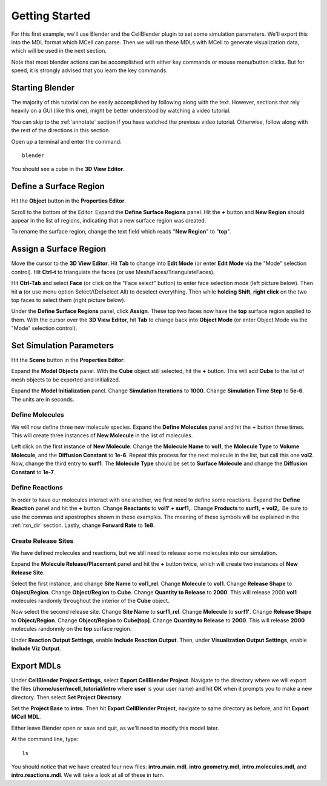 .. _getting_started:

*********************************************
Getting Started
*********************************************

For this first example, we'll use Blender and the CellBlender plugin to set
some simulation parameters. We'll export this into the MDL format which MCell
can parse. Then we will run these MDLs with MCell to generate visualization
data, which will be used in the next section.

Note that most blender actions can be accomplished with either key commands or
mouse menu/button clicks. But for speed, it is strongly advised that you learn
the key commands.

.. _gen_mesh:

Starting Blender
---------------------------------------------

The majority of this tutorial can be easily accomplished by following along
with the text. However, sections that rely heavily on a GUI (like this one),
might be better understood by watching a video tutorial.

.. raw:: html

    <video id="my_video_1" class="video-js vjs-default-skin" controls
      preload="metadata" width="960" height="540" 
      data-setup='{"example_option":true}'>
      <source src="http://www.mcell.psc.edu/tutorials/videos/main/getting_started.ogg" type='video/ogg'/>
    </video>

You can skip to the :ref:`annotate` section if you have watched the previous
video tutorial. Otherwise, follow along with the rest of the directions in this
section. 

Open up a terminal and enter the command::

    blender

You should see a cube in the **3D View Editor**.

.. image:: http://www.mcell.psc.edu/tutorials/tutimg/main/blender/cube.png

.. _define_region:

Define a Surface Region
---------------------------------------------

Hit the **Object** button in the **Properties Editor**.

.. image:: http://www.mcell.psc.edu/tutorials/tutimg/main/getting_started/object_button.png

Scroll to the bottom of the Editor. Expand the **Define Surface Regions** panel.
Hit the **+** button and **New Region** should appear in the list of regions, indicating
that a new surface region was created.

.. image:: http://www.mcell.psc.edu/tutorials/tutimg/main/getting_started/new_region.png

To rename the surface region, change the text field which reads "**New Region**"
to "**top**".

.. image:: http://www.mcell.psc.edu/tutorials/tutimg/main/getting_started/top.png

.. _assign_region:

Assign a Surface Region
---------------------------------------------

Move the cursor to the **3D View Editor**. Hit **Tab** to change into **Edit
Mode** (or enter **Edit Mode** via the "Mode" selection control). Hit **Ctrl-t** to triangulate 
the faces (or use Mesh/Faces/TriangulateFaces). 

.. image:: http://www.mcell.psc.edu/tutorials/tutimg/main/getting_started/triangulate.png

Hit **Ctrl-Tab** and select **Face** (or click on the "Face select" button) to enter face
selection mode (left picture below).  Then hit **a** (or use menu option Select/(De)select All)
to deselect everything. Then while **holding Shift**, **right click** on the two top faces to select
them (right picture below).

.. image:: http://www.mcell.psc.edu/tutorials/tutimg/main/getting_started/ctrl_tab.png

.. image:: http://www.mcell.psc.edu/tutorials/tutimg/main/getting_started/select_top.png

Under the **Define Surface Regions** panel, click **Assign**. These top two
faces now have the **top** surface region applied to them. With the cursor over
the **3D View Editor**, hit **Tab** to change back into **Object Mode** (or enter Object Mode 
via the "Mode" selection control).

.. image:: http://www.mcell.psc.edu/tutorials/tutimg/main/getting_started/assign.png

.. _set_parameters:

Set Simulation Parameters
---------------------------------------------

.. image:: http://www.mcell.psc.edu/tutorials/tutimg/main/getting_started/scene_button.png

Hit the **Scene** button in the **Properties Editor**. 

.. image:: http://www.mcell.psc.edu/tutorials/tutimg/main/getting_started/model_objects.png

Expand the **Model Objects** panel. With the **Cube** object still selected,
hit the **+** button. This will add **Cube** to the list of mesh objects to be
exported and initialized.

.. image:: http://www.mcell.psc.edu/tutorials/tutimg/main/getting_started/model_init.png

Expand the **Model Initialization** panel. Change **Simulation Iterations** to
**1000**. Change **Simulation Time Step** to **5e-6**. The units are in
seconds.

Define Molecules
+++++++++++++++++++++++++++++++++++++++++++++

.. image:: http://www.mcell.psc.edu/tutorials/tutimg/main/getting_started/new_molecules.png

We will now define three new molecule species. Expand the **Define Molecules**
panel and hit the **+** button three times. This will create three instances of
**New Molecule** in the list of molecules.

.. image:: http://www.mcell.psc.edu/tutorials/tutimg/main/getting_started/define_molecules.png

Left click on the first instance of **New Molecule**. Change the **Molecule
Name** to **vol1**, the **Molecule Type** to **Volume Molecule**, and the
**Diffusion Constant** to **1e-6**. Repeat this process for the next molecule
in the list, but call this one **vol2**. Now, change the third entry to
**surf1**. The **Molecule Type** should be set to **Surface Molecule** and
change the **Diffusion Constant** to **1e-7**.

Define Reactions
+++++++++++++++++++++++++++++++++++++++++++++

.. image:: http://www.mcell.psc.edu/tutorials/tutimg/main/getting_started/define_reactions.png

In order to have our molecules interact with one another, we first need to
define some reactions. Expand the **Define Reaction** panel and hit the **+**
button. Change **Reactants** to **vol1' + surf1,**. Change **Products** to
**surf1, + vol2,**. Be sure to use the commas and apostrophes shown in these
examples. The meaning of these symbols will be explained in the :ref:`rxn_dir`
section. Lastly, change **Forward Rate** to **1e8**.

Create Release Sites
+++++++++++++++++++++++++++++++++++++++++++++

We have defined molecules and reactions, but we still need to release some
molecules into our simulation.

Expand the **Molecule Release/Placement** panel and hit the **+** button twice,
which will create two instances of **New Release Site**. 

.. image:: http://www.mcell.psc.edu/tutorials/tutimg/main/getting_started/vol1_rel.png

Select the first instance, and change **Site Name** to **vol1_rel**. Change
**Molecule** to **vol1**. Change **Release Shape** to **Object/Region**. Change
**Object/Region** to **Cube**. Change **Quantity to Release** to **2000**. This
will release 2000 **vol1** molecules randomly throughout the interior of the
**Cube** object.

.. image:: http://www.mcell.psc.edu/tutorials/tutimg/main/getting_started/surf1_rel.png

Now select the second release site. Change **Site Name** to **surf1_rel**.
Change **Molecule** to **surf1'**. Change **Release Shape** to
**Object/Region**. Change **Object/Region** to **Cube[top]**. Change **Quantity
to Release** to **2000**. This will release **2000** molecules randonmly on the
**top** surface region.

.. image:: http://www.mcell.psc.edu/tutorials/tutimg/main/getting_started/rxn_viz_output.png

Under **Reaction Output Settings**, enable **Include Reaction Output**. Then,
under **Visualization Output Settings**, enable **Include Viz Output**.

.. _export_mdls:

Export MDLs
---------------------------------------------

.. image:: http://www.mcell.psc.edu/tutorials/tutimg/main/getting_started/set_project_dir_pt1.png

.. image:: http://www.mcell.psc.edu/tutorials/tutimg/main/getting_started/set_project_dir_pt2.png

Under **CellBlender Project Settings**, select **Export CellBlender Project**.
Navigate to the directory where we will export the files
(**/home/user/mcell_tutorial/intro** where **user** is your user name) and hit
**OK** when it prompts you to make a new directory. Then select **Set Project
Directory**.

.. image:: http://www.mcell.psc.edu/tutorials/tutimg/main/getting_started/project_base_prefix.png

.. image:: http://www.mcell.psc.edu/tutorials/tutimg/main/getting_started/export_mcell_mdl.png

Set the **Project Base** to **intro**. Then hit **Export CellBlender Project**,
navigate to same directory as before, and hit **Export MCell MDL**.

Either leave Blender open or save and quit, as we'll need to modify this model
later.

At the command line, type::

    ls

You should notice that we have created four new files: **intro.main.mdl**,
**intro.geometry.mdl**, **intro.molecules.mdl**, and **intro.reactions.mdl**.
We will take a look at all of these in turn.
